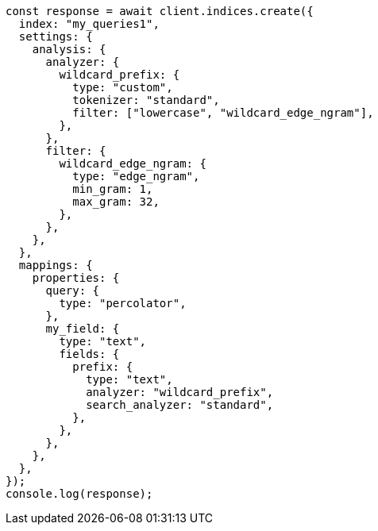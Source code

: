 // This file is autogenerated, DO NOT EDIT
// Use `node scripts/generate-docs-examples.js` to generate the docs examples

[source, js]
----
const response = await client.indices.create({
  index: "my_queries1",
  settings: {
    analysis: {
      analyzer: {
        wildcard_prefix: {
          type: "custom",
          tokenizer: "standard",
          filter: ["lowercase", "wildcard_edge_ngram"],
        },
      },
      filter: {
        wildcard_edge_ngram: {
          type: "edge_ngram",
          min_gram: 1,
          max_gram: 32,
        },
      },
    },
  },
  mappings: {
    properties: {
      query: {
        type: "percolator",
      },
      my_field: {
        type: "text",
        fields: {
          prefix: {
            type: "text",
            analyzer: "wildcard_prefix",
            search_analyzer: "standard",
          },
        },
      },
    },
  },
});
console.log(response);
----
